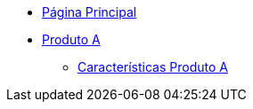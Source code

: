 * xref:main.adoc[Página Principal]
* xref:produto_a.adoc[Produto A]
** xref:produto_a/produto_a_caracteristicas.adoc[Características Produto A]
